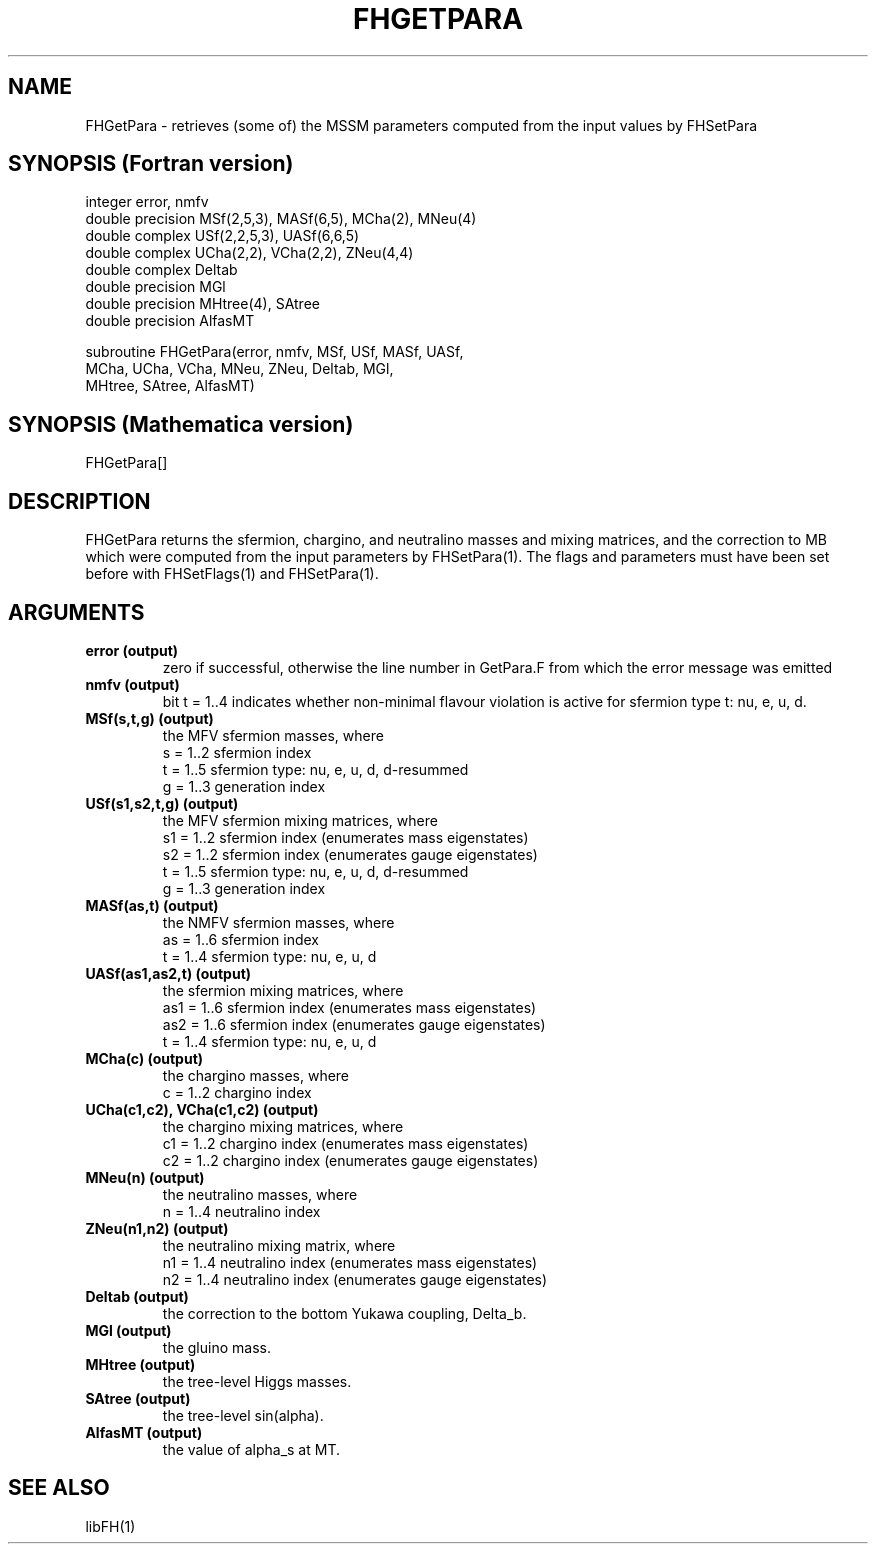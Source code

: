 .TH FHGETPARA 1 "26-Dec-2016"
.SH NAME
.PP
FHGetPara \- retrieves (some of) the MSSM parameters computed from the  
input values by FHSetPara
.SH SYNOPSIS (Fortran version)
.PP
integer error, nmfv
.br
double precision MSf(2,5,3), MASf(6,5), MCha(2), MNeu(4)
.br
double complex USf(2,2,5,3), UASf(6,6,5)
.br
double complex UCha(2,2), VCha(2,2), ZNeu(4,4)
.br
double complex Deltab
.br
double precision MGl
.br
double precision MHtree(4), SAtree
.br
double precision AlfasMT
.sp
subroutine FHGetPara(error, nmfv, MSf, USf, MASf, UASf,
.br
  MCha, UCha, VCha, MNeu, ZNeu, Deltab, MGl,
.br
  MHtree, SAtree, AlfasMT)
.SH SYNOPSIS (Mathematica version)
.PP
FHGetPara[]
.SH DESCRIPTION
FHGetPara returns the sfermion, chargino, and neutralino masses and
mixing matrices, and the correction to MB which were computed from the
input parameters by FHSetPara(1).  The flags and parameters must have been
set before with FHSetFlags(1) and FHSetPara(1).
.SH ARGUMENTS
.TP
.B error (output)
zero if successful, otherwise the line number in GetPara.F from which
the error message was emitted
.TP
.B nmfv (output)
bit t = 1..4 indicates whether non-minimal flavour violation is
active for sfermion type t: nu, e, u, d.
.TP
.B MSf(s,t,g) (output)
the MFV sfermion masses, where
.br
s = 1..2  sfermion index
.br
t = 1..5  sfermion type: nu, e, u, d, d-resummed
.br
g = 1..3  generation index
.TP
.B USf(s1,s2,t,g) (output)
the MFV sfermion mixing matrices, where
.br
s1 = 1..2  sfermion index (enumerates mass eigenstates)
.br
s2 = 1..2  sfermion index (enumerates gauge eigenstates)
.br
t  = 1..5  sfermion type: nu, e, u, d, d-resummed
.br
g  = 1..3  generation index
.TP
.B MASf(as,t) (output)
the NMFV sfermion masses, where
.br
as = 1..6  sfermion index
.br
t  = 1..4  sfermion type: nu, e, u, d
.TP
.B UASf(as1,as2,t) (output)
the sfermion mixing matrices, where
.br
as1 = 1..6  sfermion index (enumerates mass eigenstates)
.br
as2 = 1..6  sfermion index (enumerates gauge eigenstates)
.br
t   = 1..4  sfermion type: nu, e, u, d
.TP
.B MCha(c) (output)
the chargino masses, where
.br
c  = 1..2  chargino index
.TP
.B UCha(c1,c2), VCha(c1,c2) (output)
the chargino mixing matrices, where
.br
c1 = 1..2  chargino index (enumerates mass eigenstates)
.br
c2 = 1..2  chargino index (enumerates gauge eigenstates)
.TP
.B MNeu(n) (output)
the neutralino masses, where
.br
n  = 1..4  neutralino index
.TP
.B ZNeu(n1,n2) (output)
the neutralino mixing matrix, where
.br
n1 = 1..4  neutralino index (enumerates mass eigenstates)
.br
n2 = 1..4  neutralino index (enumerates gauge eigenstates)
.TP
.B Deltab (output)
the correction to the bottom Yukawa coupling, Delta_b.
.TP
.B MGl (output)
the gluino mass.
.TP
.B MHtree (output)
the tree-level Higgs masses.
.TP
.B SAtree (output)
the tree-level sin(alpha).
.TP
.B AlfasMT (output)
the value of alpha_s at MT.
.SH SEE ALSO
.PP
libFH(1)
